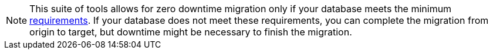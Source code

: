 [NOTE]
====
This suite of tools allows for zero downtime migration only if your database meets the minimum xref:feasibility-checklists.adoc[requirements]. If your database does not meet these requirements, you can complete the migration from origin to target, but downtime might be necessary to finish the migration.
====